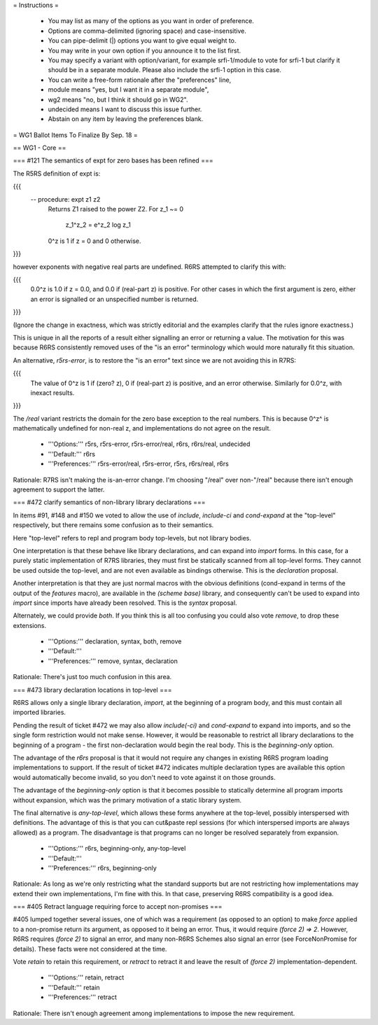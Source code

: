 = Instructions =

    * You may list as many of the options as you want in order of preference.
    * Options are comma-delimited (ignoring space) and case-insensitive.
    * You can pipe-delimit (|) options you want to give equal weight to.
    * You may write in your own option if you announce it to the list first.
    * You may specify a variant with option/variant, for example srfi-1/module to vote for srfi-1 but clarify it should be in a separate module. Please also include the srfi-1 option in this case.
    * You can write a free-form rationale after the "preferences" line,
    * module means "yes, but I want it in a separate module",
    * wg2 means "no, but I think it should go in WG2".
    * undecided means I want to discuss this issue further.
    * Abstain on any item by leaving the preferences blank.

= WG1 Ballot Items To Finalize By Sep. 18 =

== WG1 - Core ==

=== #121 The semantics of expt for zero bases has been refined ===

The R5RS definition of expt is:

{{{
 -- procedure: expt z1 z2
     Returns Z1 raised to the power Z2.  For z_1 ~= 0

                          z_1^z_2 = e^z_2 log z_1

     0^z is 1 if z = 0 and 0 otherwise.
}}}

however exponents with negative real parts are undefined.
R6RS attempted to clarify this with:

{{{
     0.0^z is 1.0 if z = 0.0, and 0.0 if (real-part z) is positive.
     For other cases in which the first argument is zero, either
     an error is signalled or an unspecified number is returned.
}}}

(Ignore the change in exactness, which was strictly editorial
and the examples clarify that the rules ignore exactness.)

This is unique in all the reports of a result either
signalling an error or returning a value.  The motivation
for this was because R6RS consistently removed uses of the
"is an error" terminology which would more naturally fit
this situation.

An alternative, `r5rs-error`, is to restore the "is an error"
text since we are not avoiding this in R7RS:

{{{
     The value of 0^z is 1 if (zero? z), 0 if (real-part z)
     is positive, and an error otherwise.  Similarly for 0.0^z,
     with inexact results.
}}}

The `/real` variant restricts the domain for the zero
base exception to the real numbers.  This is because
0^z^ is mathematically undefined for non-real z, and
implementations do not agree on the result.

  * '''Options:''' r5rs, r5rs-error, r5rs-error/real, r6rs, r6rs/real, undecided
  * '''Default:''' r6rs
  * '''Preferences:''' r5rs-error/real, r5rs-error, r5rs, r6rs/real, r6rs

Rationale: R7RS isn't making the is-an-error change.  I'm choosing "/real" over non-"/real" because there isn't enough agreement to support the latter.

=== #472 clarify semantics of non-library library declarations ===

In items #91, #148 and #150 we voted to allow the
use of `include`, `include-ci` and `cond-expand`
at the "top-level" respectively, but there remains
some confusion as to their semantics.

Here "top-level" refers to repl and program body
top-levels, but not library bodies.

One interpretation is that these behave like library
declarations, and can expand into `import` forms.
In this case, for a purely static implementation of
R7RS libraries, they must first be statically scanned
from all top-level forms.  They cannot be used
outside the top-level, and are not even available
as bindings otherwise.  This is the `declaration`
proposal.

Another interpretation is that they are just normal
macros with the obvious definitions (cond-expand
in terms of the output of the `features` macro),
are available in the `(scheme base)` library, and
consequently can't be used to expand into `import`
since imports have already been resolved.  This is
the `syntax` proposal.

Alternately, we could provide `both`.  If you think
this is all too confusing you could also vote `remove`,
to drop these extensions.

  * '''Options:''' declaration, syntax, both, remove
  * '''Default:'''
  * '''Preferences:''' remove, syntax, declaration

Rationale: There's just too much confusion in this area.

=== #473 library declaration locations in top-level ===

R6RS allows only a single library declaration, `import`,
at the beginning of a program body, and this must
contain all imported libraries.

Pending the result of ticket #472 we may also allow
`include(-ci)` and `cond-expand` to expand into
imports, and so the single form restriction would not
make sense.  However, it would be reasonable to
restrict all library declarations to the beginning of
a program - the first non-declaration would begin
the real body.  This is the `beginning-only` option.

The advantage of the `r6rs` proposal is that it would
not require any changes in existing R6RS program
loading implementations to support.  If the result of
ticket #472 indicates multiple declaration types are
available this option would automatically become
invalid, so you don't need to vote against it on those
grounds.

The advantage of the `beginning-only` option is
that it becomes possible to statically determine
all program imports without expansion, which was
the primary motivation of a static library system.

The final alternative is `any-top-level`, which
allows these forms anywhere at the top-level,
possibly interspersed with definitions.  The advantage
of this is that you can cut&paste repl sessions
(for which interspersed imports are always allowed)
as a program.  The disadvantage is that programs
can no longer be resolved separately from expansion.

  * '''Options:''' r6rs, beginning-only, any-top-level
  * '''Default:'''
  * '''Preferences:''' r6rs, beginning-only

Rationale: As long as we're only restricting what the standard supports but are not restricting how implementations may extend their own implementations, I'm fine with this.  In that case, preserving R6RS compatibility is a good idea.

=== #405 Retract language requiring force to accept non-promises ===

#405 lumped together several issues, one of which was a requirement
(as opposed to an option) to make `force` applied to a non-promise
return its argument, as opposed to it being an error.  Thus, it would
require `(force 2) => 2`.  However, R6RS
requires `(force 2)` to signal an error, and many non-R6RS Schemes also
signal an error (see ForceNonPromise for details).  These facts were not
considered at the time.

Vote `retain` to retain this requirement, or `retract` to retract it
and leave the result of `(force 2)` implementation-dependent.

  * '''Options:''' retain, retract
  * '''Default:''' retain
  * '''Preferences:''' retract

Rationale: There isn't enough agreement among implementations to impose the new requirement.
